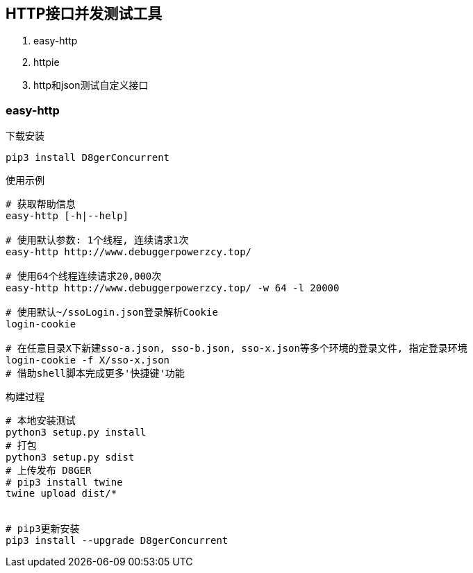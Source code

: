 
== HTTP接口并发测试工具
. easy-http
. httpie
. http和json测试自定义接口

=== easy-http

.下载安装
[source, bash]
----
pip3 install D8gerConcurrent
----

.使用示例
[source, bash]
----
# 获取帮助信息
easy-http [-h|--help]

# 使用默认参数: 1个线程, 连续请求1次
easy-http http://www.debuggerpowerzcy.top/

# 使用64个线程连续请求20,000次
easy-http http://www.debuggerpowerzcy.top/ -w 64 -l 20000

# 使用默认~/ssoLogin.json登录解析Cookie
login-cookie

# 在任意目录X下新建sso-a.json, sso-b.json, sso-x.json等多个环境的登录文件, 指定登录环境
login-cookie -f X/sso-x.json
# 借助shell脚本完成更多'快捷键'功能
----

.构建过程
[source,bash]
----
# 本地安装测试
python3 setup.py install
# 打包
python3 setup.py sdist
# 上传发布 D8GER
# pip3 install twine
twine upload dist/*


# pip3更新安装
pip3 install --upgrade D8gerConcurrent
----
